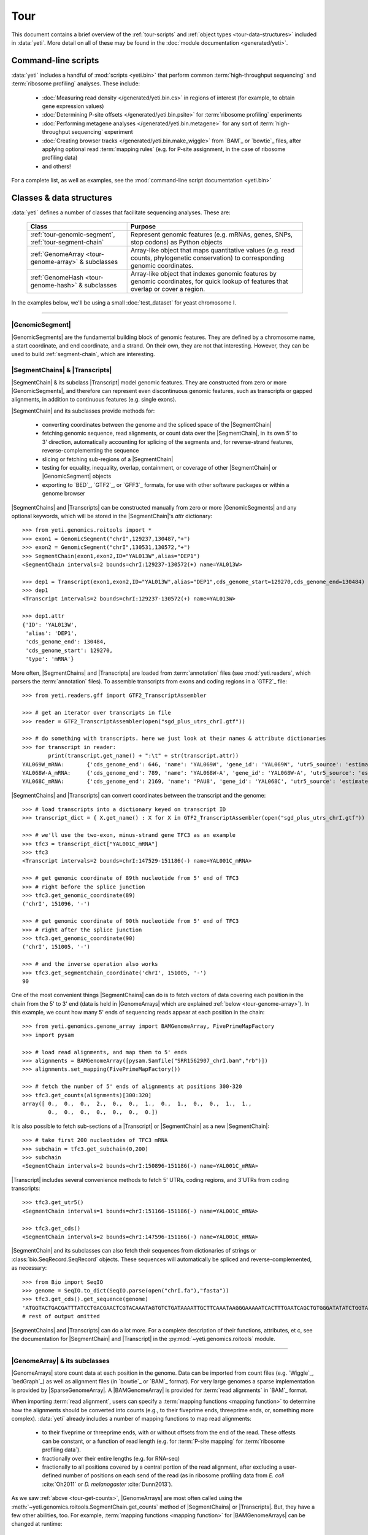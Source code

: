 Tour
====

This document contains a brief overview of the :ref:`tour-scripts` and
:ref:`object types <tour-data-structures>` included in :data:`yeti`. More detail
on all of these may be found in the :doc:`module documentation <generated/yeti>`.


.. _tour-scripts:

Command-line scripts
--------------------

:data:`yeti` includes a handful of :mod:`scripts <yeti.bin>` that perform common
:term:`high-throughput sequencing` and :term:`ribosome profiling` analyses.
These include:

  - :doc:`Measuring read density </generated/yeti.bin.cs>` in regions
    of interest (for example, to obtain gene expression values)

  - :doc:`Determining P-site offsets </generated/yeti.bin.psite>` for
    :term:`ribosome profiling` experiments

  - :doc:`Performing metagene analyses </generated/yeti.bin.metagene>` for
    any sort of :term:`high-throughput sequencing` experiment

  - :doc:`Creating browser tracks </generated/yeti.bin.make_wiggle>` 
    from `BAM`_ or `bowtie`_ files, after applying optional read :term:`mapping rules`
    (e.g. for P-site assignment, in the case of ribosome profiling data) 

  - and others!

For a complete list, as well as examples, see the :mod:`command-line script documentation <yeti.bin>`



.. _tour-data-structures:

Classes & data structures
-------------------------

:data:`yeti` defines a number of classes that facilitate sequencing
analyses. These are:

    ======================================================     =========================================
    **Class**                                                  **Purpose**
    ------------------------------------------------------     -----------------------------------------
    :ref:`tour-genomic-segment`, :ref:`tour-segment-chain`     Represent genomic features (e.g. mRNAs, genes, SNPs, stop codons) as Python objects

    :ref:`GenomeArray <tour-genome-array>` & subclasses        Array-like object that maps quantitative values (e.g. read counts, phylogenetic conservation)
                                                               to corresponding genomic coordinates.

    :ref:`GenomeHash <tour-genome-hash>` & subclasses          Array-like object that indexes genomic features by genomic coordinates, 
                                                               for quick lookup of features that overlap or cover a region.
    ======================================================     =========================================

In the examples below, we'll be using a small :doc:`test_dataset` for yeast chromosome I.

-------------------------------------------------------------------------------

.. _tour-genomic-segment:

|GenomicSegment|
................
|GenomicSegments| are the fundamental building block of genomic features.
They are defined by a chromosome name, a start coordinate, and end coordinate,
and a strand. On their own, they are not that interesting. However, they
can be used to build :ref:`segment-chain`, which are interesting.


.. _tour-segment-chain:

|SegmentChains| & |Transcripts|
...............................

|SegmentChain| & its subclass |Transcript| model genomic features. They are
constructed from zero or more |GenomicSegments|, and therefore can represent
even discontinuous genomic features, such as transcripts or gapped alignments,
in addition to continuous features (e.g. single exons).
	
|SegmentChain| and its subclasses provide methods for:
	
  - converting coordinates between the genome and the spliced space of the
    |SegmentChain|

  - fetching genomic sequence, read alignments, or count data over
    the |SegmentChain|, in its own 5' to 3' direction, automatically
    accounting for splicing of the segments and, for reverse-strand
    features, reverse-complementing the sequence

  - slicing or fetching sub-regions of a |SegmentChain|
      
  - testing for equality, inequality, overlap, containment, or coverage
    of other |SegmentChain| or |GenomicSegment| objects

  - exporting to `BED`_, `GTF2`_, or `GFF3`_ formats, for use with other
    software packages or within a genome browser

|SegmentChains| and |Transcripts| can be constructed manually from zero or more
|GenomicSegments| and any optional keywords, which will be stored in the
|SegmentChain|'s `attr` dictionary::

    >>> from yeti.genomics.roitools import *
    >>> exon1 = GenomicSegment("chrI",129237,130487,"+")
    >>> exon2 = GenomicSegment("chrI",130531,130572,"+")
    >>> SegmentChain(exon1,exon2,ID="YAL013W",alias="DEP1")
    <SegmentChain intervals=2 bounds=chrI:129237-130572(+) name=YAL013W>

    >>> dep1 = Transcript(exon1,exon2,ID="YAL013W",alias="DEP1",cds_genome_start=129270,cds_genome_end=130484)
    >>> dep1
    <Transcript intervals=2 bounds=chrI:129237-130572(+) name=YAL013W>
    
    >>> dep1.attr
    {'ID': 'YAL013W',
     'alias': 'DEP1',
     'cds_genome_end': 130484,
     'cds_genome_start': 129270,
     'type': 'mRNA'}


More often, |SegmentChains| and |Transcripts| are loaded from :term:`annotation` files
(see :mod:`yeti.readers`, which parsers the :term:`annotation` files). To assemble
transcripts from exons and coding regions in a `GTF2`_ file::
 
    >>> from yeti.readers.gff import GTF2_TranscriptAssembler

    >>> # get an iterator over transcripts in file
    >>> reader = GTF2_TranscriptAssembler(open("sgd_plus_utrs_chrI.gtf"))

    >>> # do something with transcripts. here we just look at their names & attribute dictionaries
    >>> for transcript in reader:
            print(transcript.get_name() + ":\t" + str(transcript.attr))
    YAL069W_mRNA:	{'cds_genome_end': 646, 'name': 'YAL069W', 'gene_id': 'YAL069W', 'utr5_source': 'estimated', 'source': '.', 'transcript_id': 'YAL069W_mRNA', 'cds_genome_start': 334, 'phase': '.', 'utr3_source': 'estimated', 'gene_aliases': 'YAL069W', 'score': '.', 'type': 'mRNA', 'ID': 'YAL069W_mRNA'}
    YAL068W-A_mRNA:	{'cds_genome_end': 789, 'name': 'YAL068W-A', 'gene_id': 'YAL068W-A', 'utr5_source': 'estimated', 'source': '.', 'transcript_id': 'YAL068W-A_mRNA', 'cds_genome_start': 537, 'phase': '.', 'utr3_source': 'estimated', 'gene_aliases': 'YAL068W-A', 'score': '.', 'type': 'mRNA', 'ID': 'YAL068W-A_mRNA'}
    YAL068C_mRNA:	{'cds_genome_end': 2169, 'name': 'PAU8', 'gene_id': 'YAL068C', 'utr5_source': 'estimated', 'source': '.', 'transcript_id': 'YAL068C_mRNA', 'cds_genome_start': 1809, 'phase': '.', 'utr3_source': 'estimated', 'gene_aliases': 'PAU8,seripauperin PAU8', 'score': '.', 'type': 'mRNA', 'ID': 'YAL068C_mRNA'}


|SegmentChains| and |Transcripts| can convert coordinates between the transcript
and the genome::

    >>> # load transcripts into a dictionary keyed on transcript ID
    >>> transcript_dict = { X.get_name() : X for X in GTF2_TranscriptAssembler(open("sgd_plus_utrs_chrI.gtf")) }

    >>> # we'll use the two-exon, minus-strand gene TFC3 as an example
    >>> tfc3 = transcript_dict["YAL001C_mRNA"]
    >>> tfc3
    <Transcript intervals=2 bounds=chrI:147529-151186(-) name=YAL001C_mRNA>

    >>> # get genomic coordinate of 89th nucleotide from 5' end of TFC3
    >>> # right before the splice junction
    >>> tfc3.get_genomic_coordinate(89)
    ('chrI', 151096, '-')
    
    >>> # get genomic coordinate of 90th nucleotide from 5' end of TFC3
    >>> # right after the splice junction
    >>> tfc3.get_genomic_coordinate(90)
    ('chrI', 151005, '-')

    >>> # and the inverse operation also works
    >>> tfc3.get_segmentchain_coordinate('chrI', 151005, '-')
    90

.. _tour-get-counts:

One of the most convenient things |SegmentChains| can do is to fetch vectors of
data covering each position in the chain from the 5' to 3' end (data is held
in |GenomeArrays| which are explained :ref:`below <tour-genome-array>`). 
In this example, we count how many 5' ends of sequencing reads appear at each
position in the chain::

    >>> from yeti.genomics.genome_array import BAMGenomeArray, FivePrimeMapFactory
    >>> import pysam

    >>> # load read alignments, and map them to 5' ends
    >>> alignments = BAMGenomeArray([pysam.Samfile("SRR1562907_chrI.bam","rb")])
    >>> alignments.set_mapping(FivePrimeMapFactory())

    >>> # fetch the number of 5' ends of alignments at positions 300-320
    >>> tfc3.get_counts(alignments)[300:320]
    array([ 0.,  0.,  0.,  2.,  0.,  0.,  1.,  0.,  1.,  0.,  0.,  1.,  1.,
            0.,  0.,  0.,  0.,  0.,  0.,  0.])


It is also possible to fetch sub-sections of a |Transcript| or |SegmentChain|
as a new |SegmentChain|::

    >>> # take first 200 nucleotides of TFC3 mRNA
    >>> subchain = tfc3.get_subchain(0,200)
    >>> subchain
    <SegmentChain intervals=2 bounds=chrI:150896-151186(-) name=YAL001C_mRNA>

|Transcript| includes several convenience methods to fetch 5' UTRs, coding regions,
and 3'UTRs from coding transcripts::

    >>> tfc3.get_utr5()
    <SegmentChain intervals=1 bounds=chrI:151166-151186(-) name=YAL001C_mRNA>

    >>> tfc3.get_cds()
    <SegmentChain intervals=2 bounds=chrI:147596-151166(-) name=YAL001C_mRNA>


|SegmentChain| and its subclasses can also fetch their sequences from dictionaries
of strings or :class:`bio.SeqRecord.SeqRecord` objects. These sequences will
automatically be spliced and reverse-complemented, as necessary::

    >>> from Bio import SeqIO
    >>> genome = SeqIO.to_dict(SeqIO.parse(open("chrI.fa"),"fasta"))
    >>> tfc3.get_cds().get_sequence(genome)
    'ATGGTACTGACGATTTATCCTGACGAACTCGTACAAATAGTGTCTGATAAAATTGCTTCAAATAAGGGAAAAATCACTTTGAATCAGCTGTGGGATATATCTGGTAAATATT
    # rest of output omitted


|SegmentChains| and |Transcripts| can do a lot more. For a complete description
of their functions, attributes, et c, see the documentation for |SegmentChain|
and |Transcript| in the :py:mod:`~yeti.genomics.roitools` module.
    
-------------------------------------------------------------------------------

.. _tour-genome-array:

|GenomeArray| & its subclasses
..............................
|GenomeArrays| store count data at each position in the genome. Data can be
imported from count files (e.g. `Wiggle`_, `bedGraph`_) as well as alignment files
(in `bowtie`_ or `BAM`_ format). For very large genomes a sparse implementation
is provided by |SparseGenomeArray|. A |BAMGenomeArray| is provided for
:term:`read alignments` in `BAM`_ format.

When importing :term:`read alignment`, users can specify a :term:`mapping functions <mapping function>`
to determine how the alignments should be converted into counts (e.g., to their
fiveprime ends, threeprime ends, or, something more complex). :data:`yeti` already
includes a number of mapping functions to map read alignments:

  - to their fiveprime or threeprime ends, with or without offsets from
    the end of the read. These offests can be constant, or a function of 
    read length (e.g. for :term:`P-site mapping` for :term:`ribosome profiling data`). 
     
  - fractionally over their entire lengths (e.g. for RNA-seq)
   
  - fractionally to all positions covered by a central portion of the read
    alignment, after excluding a user-defined number of positions on each
    send of the read (as in ribosome profiling data from *E. coli*
    :cite:`Oh2011` or *D. melanogaster* :cite:`Dunn2013`).


As we saw :ref:`above <tour-get-counts>`, |GenomeArrays| are most often
called  using the :meth:`~yeti.genomics.roitools.SegmentChain.get_counts`
method of |SegmentChains| or |Transcripts|. But, they have a few other abilities,
too. For example, :term:`mapping functions <mapping function>` for 
|BAMGenomeArrays| can be changed at runtime::

    >>> from yeti.genomics.genome_array import FivePrimeMapFactory, ThreePrimeMapFactory
    
    >>> alignments.set_mapping(FivePrimeMapFactory())
    >>> tfc3.get_cds_().get_counts(alignments)[:50]
    array([ 3.,  0.,  0.,  0.,  0.,  0.,  1.,  0.,  0.,  0.,  0.,  0.,  0.,
            0.,  0.,  1.,  0.,  0.,  0.,  0.,  0.,  0.,  0.,  0.,  1.,  0.,
            0.,  0.,  0.,  0.,  0.,  0.,  0.,  0.,  0.,  0.,  1.,  0.,  0.,
            1.,  0.,  0.,  0.,  0.,  0.,  0.,  0.,  0.,  0.,  0.])

    >>> # change to mapping with 15 nucleotide offset from 5' end
    >>> alignments.set_mapping(FivePrimeMapFactory(offset=15))
    >>> tfc3.get_cds_().get_counts(alignments)[:50]
    array([ 0.,  0.,  3.,  2.,  1.,  0.,  3.,  0.,  0.,  0.,  0.,  0.,  0.,
            0.,  0.,  3.,  0.,  0.,  0.,  0.,  0.,  1.,  0.,  0.,  0.,  0.,
            0.,  0.,  0.,  0.,  1.,  0.,  0.,  0.,  0.,  0.,  0.,  0.,  0.,
            1.,  0.,  0.,  0.,  0.,  0.,  0.,  0.,  0.,  0.,  0.])

    >>> # change to mapping from 3' end, with no offset
    >>> alignments.set_mapping(ThreePrimeMapFactory())
    >>> tfc3.get_cds().get_counts(alignments)[:50]
    array([ 0.,  0.,  0.,  0.,  0.,  0.,  0.,  0.,  0.,  0.,  0.,  0.,  0.,
            0.,  0.,  8.,  0.,  0.,  0.,  1.,  0.,  0.,  0.,  0.,  0.,  0.,
            0.,  0.,  2.,  1.,  0.,  0.,  0.,  1.,  0.,  0.,  0.,  0.,  0.,
            0.,  0.,  0.,  1.,  0.,  0.,  0.,  0.,  0.,  0.,  0.])


|GenomeArrays| can be exported to `wiggle`_ or `bedGraph`_ files::

    >>> # export minus strand as a bedgraph file
    >>> with open("alignments_rc.wig","w") as fout:
            alignments.to_bedgraph(fout,"my_trackname","-")


And `wiggle`_ or `bedGraph`_ files can be reimported. Both use the
:meth:`~yeti.genomics.genome_array.GenomeArray.add_from_wiggle` method::

    >>> # reimport plus strand data
    >>> new_data = GenomeArray()
    >>> new_data.add_from_wiggle(open("alignments_rc.wig"),"-")
    
    >>> # should be the same as using 3' mapping, because this was
    >>> # the mapping rule used during export
    >>> tfc3.get_cds().get_counts(new_data)[:50]
    array([ 0.,  0.,  0.,  0.,  0.,  0.,  0.,  0.,  0.,  0.,  0.,  0.,  0.,
            0.,  0.,  8.,  0.,  0.,  0.,  1.,  0.,  0.,  0.,  0.,  0.,  0.,
            0.,  0.,  2.,  1.,  0.,  0.,  0.,  1.,  0.,  0.,  0.,  0.,  0.,
            0.,  0.,  0.,  1.,  0.,  0.,  0.,  0.,  0.,  0.,  0.])


For further information, see:

  - The module documentation for :py:mod:`~yeti.genomics.genome_array`

  - In-depth discussion of :doc:`mapping rules <concepts/mapping_rules>`

-------------------------------------------------------------------------------

.. _tour-genome-hash:

|GenomeHash|, |BigBedGenomeHash|, and |TabixGenomeHash|
.......................................................

Often one needs to know whether any features overlap a specific region in the
genome, for example, to find transcripts that overlap one another.

However, it would be inefficient to scan an entire file to find the
overlapping features, or to test whether two features overlap if we already
know they are too far apart in the genome.

|GenomeHash| and its subclasses avoid this problem by indexing features
by location. A |GenomeHash| may be created from a list or dictionary of features
(e.g. |SegmentChains| or |Transcripts|) in memory, or directly loaded from a
genome annotation (in `BED`_, `GTF2`_, `GFF3`_, or `PSL`_ format)::

    >>> from yeti.genomics.genome_hash import GenomeHash 
    >>> my_hash = GenomeHash(transcript_dict)

Having made a |GenomeHash|, we can ask what is where in the genome. For
example, to find all features between bases 10000-20000 on the plus
strand of chromosome *chrI*::

    >>> from yeti.genomics.genome_hash import GenomeHash 
    >>> my_hash = GenomeHash(transcript_dict)
    
    >>> roi = GenomicSegment("chrI",10000,20000,"+")
    >>> my_hash[roi]
    [<Transcript intervals=1 bounds=chrI:9979-10540(+) name=YAL066W_mRNA>,
     <Transcript intervals=1 bounds=chrI:11934-12567(+) name=YAL064W-B_mRNA>]

Or on both strands::

    >>> my_hash.get_overlapping_features(roi,stranded=False)
    [<Transcript intervals=1 bounds=chrI:11423-12062(-) name=YAL065C_mRNA>,
     <Transcript intervals=1 bounds=chrI:9979-10540(+) name=YAL066W_mRNA>,
     <Transcript intervals=1 bounds=chrI:11934-12567(+) name=YAL064W-B_mRNA>,
     <Transcript intervals=1 bounds=chrI:13221-13854(-) name=YAL064C-A_mRNA>]
    
Does anything interesting overlap *TFC3*?

 .. code-block:: python

    >>> my_hash[tfc3]
    [<Transcript intervals=2 bounds=chrI:147529-151186(-) name=YAL001C_mRNA>]
    # nope, just TFC3 itself.

For more information, see the module documentation for :mod:`~yeti.genomics.genome_hash`.

-------------------------------------------------------------------------------


See also
--------
For an in-depth discussion of these data structures, see
	
  - :doc:`Example <examples>` analyses

  - Detailed :ref:`module documentation <modindex>`, especially:

      - :mod:`yeti.genomics.roitools`

      - :mod:`yeti.genomics.genome_array`

      - :mod:`yeti.genomics.genome_hash`

      - :mod:`yeti.genomics.readers`
